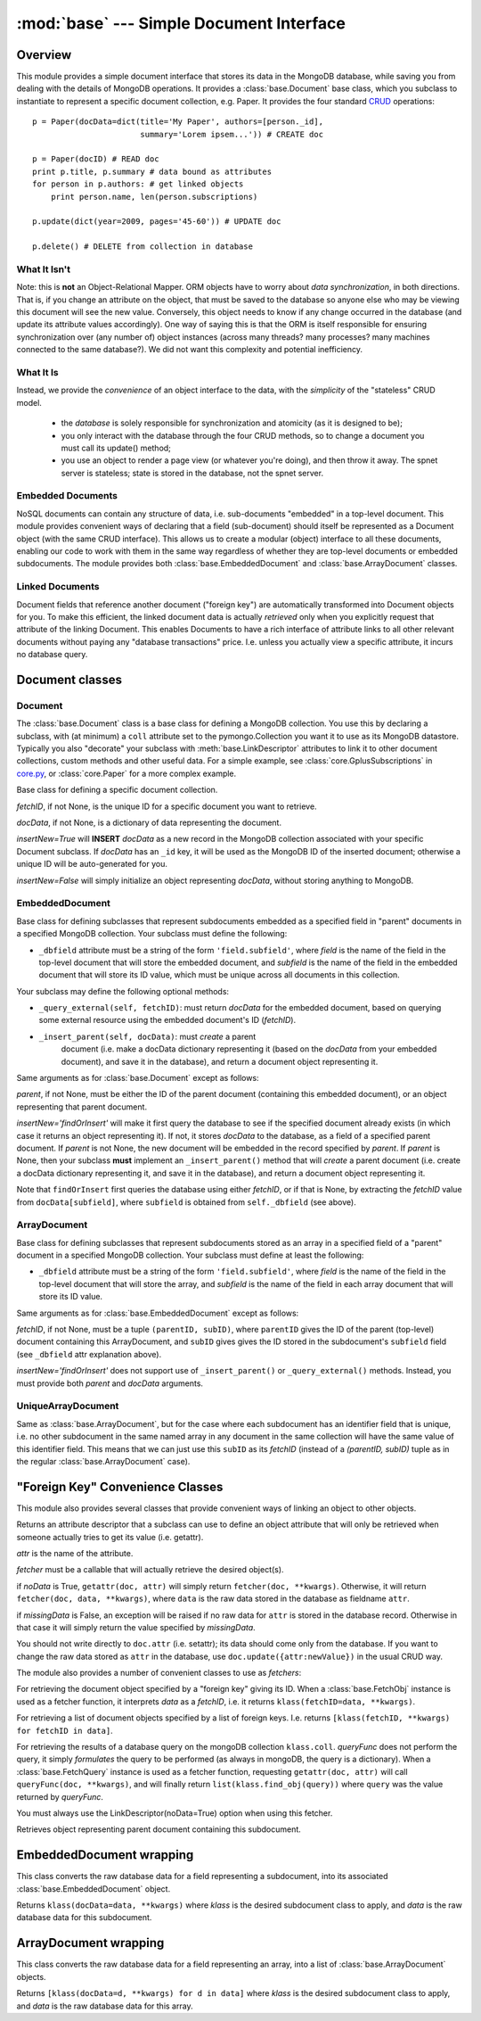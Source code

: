 :mod:`base` --- Simple Document Interface
=========================================

.. module:: base
   :synopsis: A simple document interface
.. moduleauthor:: Christopher Lee <leec@chem.ucla.edu>
.. sectionauthor:: Christopher Lee <leec@chem.ucla.edu>

Overview
--------

This module provides a simple document interface that stores
its data in the MongoDB database, while saving you from dealing with
the details of MongoDB operations.  It provides a :class:`base.Document` 
base class, which you subclass to instantiate to represent
a specific document collection, e.g. Paper.
It provides the four standard 
`CRUD <http://docs.mongodb.org/manual/crud/>`_ operations::

  p = Paper(docData=dict(title='My Paper', authors=[person._id],
                         summary='Lorem ipsem...')) # CREATE doc

  p = Paper(docID) # READ doc
  print p.title, p.summary # data bound as attributes
  for person in p.authors: # get linked objects
      print person.name, len(person.subscriptions)

  p.update(dict(year=2009, pages='45-60')) # UPDATE doc

  p.delete() # DELETE from collection in database

What It Isn't
.............

Note: this is **not** an Object-Relational Mapper.  
ORM objects have to worry about *data synchronization*,
in both directions.  That is, if you change an attribute on
the object, that must be saved to the database so anyone else
who may be viewing this document will see the new value.  Conversely,
this object needs to know if any change occurred in the database
(and update its attribute values accordingly).  One way of
saying this is that the ORM is itself responsible for 
ensuring synchronization over (any number of) object instances
(across many threads?  many processes?  many machines connected
to the same database?).  We did not want this complexity and
potential inefficiency.

What It Is
..........

Instead, we provide the *convenience* of an object interface
to the data, with the *simplicity* of the "stateless" CRUD model.

  * the *database* is solely responsible for synchronization
    and atomicity (as it is designed to be);
  * you only interact with the database through the four CRUD methods,
    so to change a document you must call its update() method;
  * you use an object to render a page view (or whatever you're doing),
    and then throw it away.  The spnet server is stateless; state
    is stored in the database, not the spnet server.

Embedded Documents
..................

NoSQL documents can contain any structure of data, i.e.
sub-documents "embedded" in a top-level document.  This module
provides convenient ways of declaring that a field (sub-document)
should itself be represented as a Document object (with the same
CRUD interface).  This allows us to create a modular (object)
interface to all these documents, enabling our code to work with
them in the same way regardless of whether they are top-level
documents or embedded subdocuments.  The module provides
both :class:`base.EmbeddedDocument` and 
:class:`base.ArrayDocument` classes.

Linked Documents
................

Document fields that reference another document ("foreign key")
are automatically transformed into Document objects for you.
To make this efficient, the linked document data is actually
*retrieved* only when you explicitly request that attribute
of the linking Document.  This enables Documents to have a rich
interface of attribute links to all other relevant documents
without paying any "database transactions" price.  I.e. unless
you actually view a specific attribute, it incurs no database
query.

Document classes
----------------

Document
........

The :class:`base.Document` class is a base class for defining
a MongoDB collection.
You use this by declaring a subclass, with (at minimum) a
``coll`` attribute set to the pymongo.Collection you want it
to use as its MongoDB datastore.  Typically you also "decorate"
your subclass with :meth:`base.LinkDescriptor` attributes
to link it to other document collections,
custom methods and other useful data.  For a simple example,
see :class:`core.GplusSubscriptions` in 
`core.py <https://github.com/cjlee112/spnet/blob/master/spnet/core.py>`_,
or :class:`core.Paper` for a more complex example.

.. class:: Document(fetchID=None, docData=None, insertNew=True)

   Base class for defining a specific document collection.

   *fetchID*, if not None, is the unique ID for a specific
   document you want to retrieve.

   *docData*, if not None, is a dictionary of data representing
   the document.

   *insertNew=True* will **INSERT** *docData* as a new record in
   the MongoDB collection associated with your specific Document
   subclass.  If *docData* has an ``_id`` key, it will be used as
   the MongoDB ID of the inserted document; otherwise a unique ID will
   be auto-generated for you.

   *insertNew=False* will simply initialize an object representing
   *docData*, without storing anything to MongoDB.

.. attribute:: Document._id

   All MongoDB documents have a unique identifier ``_id`` field.

.. method:: Document.update(updateDict)

   Update the MongoDB document record atomically, setting just the
   specific field values given by *updateDict*.

.. method:: Document.delete()

   Delete this record from the MongoDB collection.

.. classmethod:: Document.find(queryDict={}, fields=None, idOnly=True, sortKeys=None, limit=None, **kwargs)

   A convenience wrapper for the pymongo.Collection.find() method.

   *queryDict*, if not empty, specifies a MongoDB query to perform
   on your collection.

   *fields*, if not None, specifies the fields to be returned from
   matching records, in the usual MongoDB way.

   *idOnly=True* makes it simply iterate over the database ID values
   of matching records (overrides the *fields* argument).

   *sortKeys* and *limit* allow you to specify both the order
   and maximum number of results to be returned.  Uses the efficient
   new MongoDB aggregation framework.

   *kwargs* are passed through to pymongo.Collection.find().

.. classmethod:: Document.find_obj(queryDict={}, **kwargs)
   
   Same as find(), but returns an object represenation of each
   matching record.

.. method:: get_value(stem='spnet_url')

   Gets a desired value via precedence rules defined by your
   subclass' ``_get_value_attrs`` attribute, which must be a 
   list of subdocument field names.  It finds the first of these subdocuments
   that actually exists in this document, and calls its method
   named ``get_STEM()`` (where STEM is the value of the *stem* argument,
   i.e. in the default case this would be ``get_spnet_url()``).
   If none of the subdocuments is found, it calls the same
   method name on itself.
   

EmbeddedDocument
................

Base class for defining subclasses that represent
subdocuments embedded as a specified field 
in "parent" documents in a specified
MongoDB collection.  Your subclass must define the following:

* ``_dbfield`` attribute must be a string of the form ``'field.subfield'``,
  where *field* is the name of the field in the top-level
  document that will store the embedded document, and
  *subfield* is the name of the field in the embedded document
  that will store its ID value, which must be unique across
  all documents in this collection.

Your subclass may define the following optional methods:

* ``_query_external(self, fetchID)``: must return *docData*
  for the embedded document, based on querying some external
  resource using the embedded document's ID (*fetchID*).

* ``_insert_parent(self, docData)``: must *create* a parent
   document (i.e. make a docData dictionary representing it
   (based on the *docData* from your embedded document),
   and save it in the database), and return a document object
   representing it.



.. class:: EmbeddedDocument(fetchID=None, docData=None, parent=None, insertNew=True)

   Same arguments as for :class:`base.Document` except as follows:

   *parent*, if not None, must be either the ID of the parent
   document (containing this embedded document), or an object
   representing that parent document.

   *insertNew='findOrInsert'* will make it first query the database
   to see if the specified document already exists (in which case
   it returns an object representing it).  If not, it stores
   *docData* to the database, as a field of a specified parent
   document.  If *parent* is not None, the new document will
   be embedded in the record specified by *parent*.  If *parent*
   is None, then your subclass **must** implement an
   ``_insert_parent()`` method that will *create* a parent
   document (i.e. create a docData dictionary representing it,
   and save it in the database), and return a document object
   representing it.

   Note that ``findOrInsert`` first queries the database using
   either *fetchID*, or if that is None, by extracting the
   *fetchID* value from ``docData[subfield]``, where ``subfield``
   is obtained from ``self._dbfield`` (see above).
   

.. method:: EmbeddedDocument.update(updateDict)

   Update the MongoDB document record atomically, setting just the
   specific field values given by *updateDict*.

.. method:: EmbeddedDocument.delete()

   Delete this subdocument from its parent document.


ArrayDocument
.............

Base class for defining subclasses that represent
subdocuments stored as an array in a specified field 
of a "parent" document in a specified
MongoDB collection.  Your subclass must define at least the following:

* ``_dbfield`` attribute must be a string of the form ``'field.subfield'``,
  where *field* is the name of the field in the top-level
  document that will store the array, and
  *subfield* is the name of the field in each array document
  that will store its ID value.

.. class:: ArrayDocument(fetchID=None, docData=None, parent=None, insertNew=True)

   Same arguments as for :class:`base.EmbeddedDocument` except as follows:

   *fetchID*, if not None, must be a tuple ``(parentID, subID)``,
   where ``parentID`` gives the ID of the parent (top-level)
   document containing this ArrayDocument, and ``subID`` gives
   gives the ID stored in the subdocument's ``subfield`` field
   (see ``_dbfield`` attr explanation above).

   *insertNew='findOrInsert'* does not support use of
   ``_insert_parent()`` or ``_query_external()`` methods.
   Instead, you must provide both *parent* and *docData* arguments.

.. classmethod:: ArrayDocument.find_obj_in_parent(parent, subID)

   Returns the desired ArrayDocument whose *fetchID* is
   ``(parent._id, subID)``, from the already retrieved *parent*
   object, *without* performing any database query.

   *parent* must be ``base.Document`` instance representing document
   containing this subdocument.  

UniqueArrayDocument
...................

Same as :class:`base.ArrayDocument`, but for the case where each
subdocument has an identifier field that is unique, i.e. no other subdocument
in the same named array in any document in the same collection will
have the same value of this identifier field.  This means that
we can just use this ``subID`` as its *fetchID* (instead of
a *(parentID, subID)* tuple as in the regular :class:`base.ArrayDocument`
case).

"Foreign Key" Convenience Classes
---------------------------------

This module also provides several classes that provide convenient
ways of linking an object to other objects.

.. class:: LinkDescriptor(attr, fetcher, noData=False, missingData=False, **kwargs)

   Returns an attribute descriptor that a subclass can use
   to define an object attribute that will only be retrieved
   when someone actually tries to get its value (i.e. getattr).

   *attr* is the name of the attribute.

   *fetcher* must be a callable that will actually retrieve the
   desired object(s).

   if *noData* is True, ``getattr(doc, attr)`` will simply return
   ``fetcher(doc, **kwargs)``.  Otherwise, it will return
   ``fetcher(doc, data, **kwargs)``, where ``data`` is the
   raw data stored in the database as fieldname ``attr``.

   if *missingData* is False, an exception will be raised
   if no raw data for ``attr`` is stored in the database record.
   Otherwise in that case it will simply return the value
   specified by *missingData*.

   You should not write directly to ``doc.attr`` (i.e. setattr);
   its data should come only from the database.  If you want to
   change the raw data stored as ``attr`` in the database,
   use ``doc.update({attr:newValue})`` in the usual CRUD way.

The module also provides a number of convenient classes to use
as *fetchers*:

.. class:: FetchObj(klass, **kwargs)

   For retrieving the document object specified by a "foreign key"
   giving its ID.
   When a :class:`base.FetchObj` instance is used as a fetcher
   function, it interprets *data* as a *fetchID*, i.e. it
   returns ``klass(fetchID=data, **kwargs)``.

.. class:: FetchList(klass, **kwargs)

   For retrieving a list of document objects specified by a 
   list of foreign keys.  I.e. returns
   ``[klass(fetchID, **kwargs) for fetchID in data]``.

.. class:: FetchQuery(klass, queryFunc, **kwargs)

   For retrieving the results of a database query on the mongoDB
   collection ``klass.coll``.  *queryFunc* does not perform the
   query, it simply *formulates* the query to be performed
   (as always in mongoDB, the query is a dictionary).
   When a :class:`base.FetchQuery` instance is used as a fetcher
   function, requesting ``getattr(doc, attr)`` will call
   ``queryFunc(doc, **kwargs)``, and will finally return
   ``list(klass.find_obj(query))`` where ``query`` was the
   value returned by *queryFunc*.

   You must always use the LinkDescriptor(noData=True) option
   when using this fetcher.
 
.. class:: FetchParent(klass, **kwargs)

   Retrieves object representing parent document containing this
   subdocument.


EmbeddedDocument wrapping
---------------------------

This class converts the raw database data for a field representing
a subdocument, into its associated :class:`base.EmbeddedDocument` object.

.. class:: SaveAttr(klass, arg='parent', postprocess=None, **kwargs)

   Returns ``klass(docData=data, **kwargs)`` where
   *klass* is the desired subdocument class to apply, and
   *data* is the raw database data for this subdocument.

ArrayDocument wrapping
----------------------

This class converts the raw database data for a field representing
an array, into a list of :class:`base.ArrayDocument` objects.

.. class:: SaveAttrList(klass, arg='parent', postprocess=None, **kwargs)

   Returns ``[klass(docData=d, **kwargs) for d in data]`` where
   *klass* is the desired subdocument class to apply, and
   *data* is the raw database data for this array.

  
